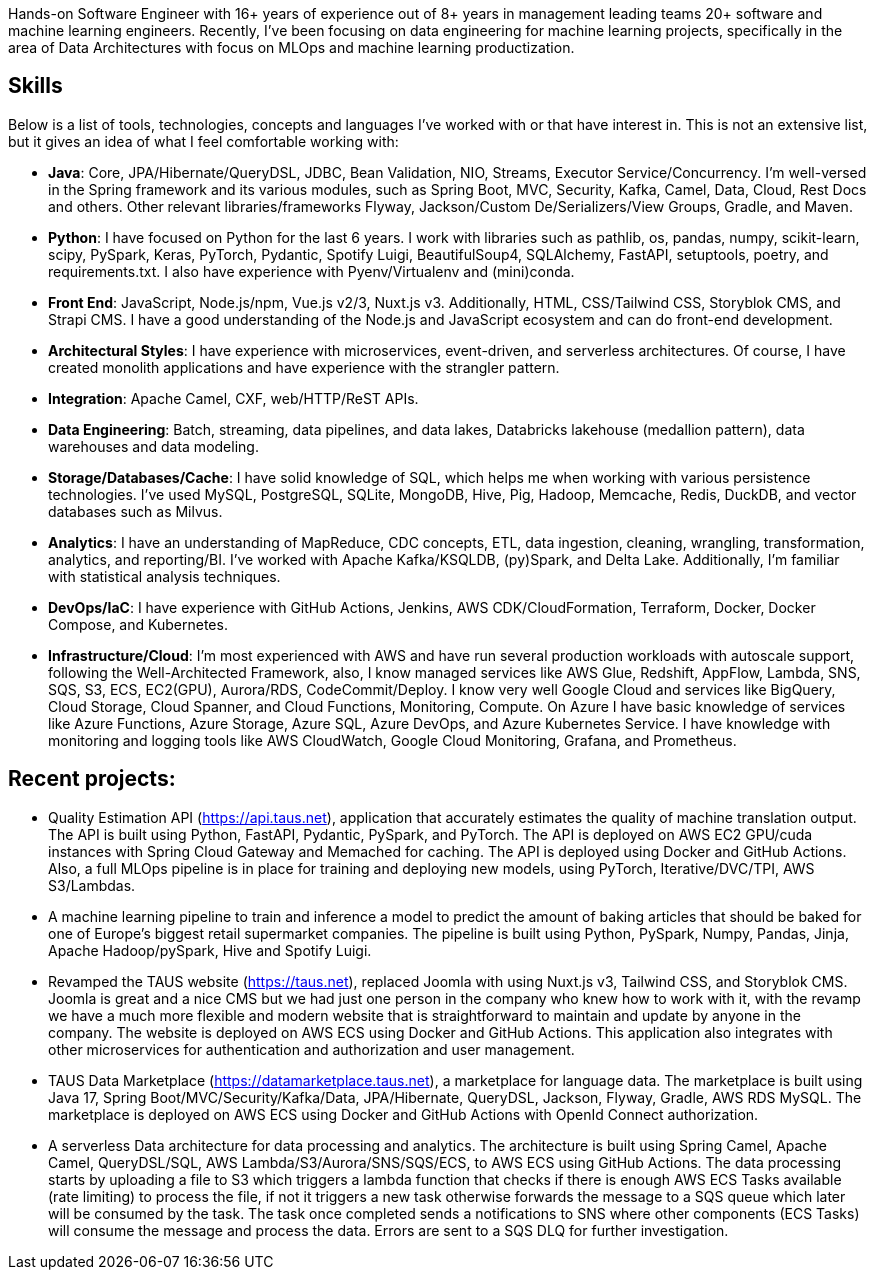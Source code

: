 [cols="1", frame=none, grid=none]

Hands-on Software Engineer with 16+ years of experience out of 8+ years in management leading teams 20+ software and machine learning engineers. Recently, I've been focusing on data engineering for machine learning projects, specifically in the area of Data Architectures with focus on MLOps and machine learning productization.

== Skills
Below is a list of tools, technologies, concepts and languages I've worked with or that have interest in. This is not an extensive list, but it gives an idea of what I feel comfortable working with:

- *Java*: Core, JPA/Hibernate/QueryDSL, JDBC, Bean Validation, NIO, Streams, Executor Service/Concurrency.
I'm well-versed in the Spring framework and its various modules, such as Spring Boot, MVC, Security, Kafka, Camel, Data, Cloud, Rest Docs and others.
Other relevant libraries/frameworks Flyway, Jackson/Custom De/Serializers/View Groups, Gradle, and Maven.

- *Python*: I have focused on Python for the last 6 years. I work with libraries such as pathlib, os, pandas, numpy, scikit-learn, scipy, PySpark, Keras, PyTorch, Pydantic, Spotify Luigi, BeautifulSoup4, SQLAlchemy, FastAPI, setuptools, poetry, and requirements.txt. I also have experience with Pyenv/Virtualenv and (mini)conda.

- *Front End*: JavaScript, Node.js/npm, Vue.js v2/3, Nuxt.js v3. Additionally, HTML, CSS/Tailwind CSS, Storyblok CMS, and Strapi CMS. I have a good understanding of the Node.js and JavaScript ecosystem and can do front-end development.

- *Architectural Styles*:
I have experience with microservices, event-driven, and serverless architectures.
Of course, I have created monolith applications and have experience with the strangler pattern.

- *Integration*: Apache Camel, CXF, web/HTTP/ReST APIs.

- *Data Engineering*: Batch, streaming, data pipelines, and data lakes, Databricks lakehouse (medallion pattern), data warehouses and data modeling.

- *Storage/Databases/Cache*: I have solid knowledge of SQL, which helps me when working with various persistence technologies. I've used MySQL, PostgreSQL, SQLite, MongoDB, Hive, Pig, Hadoop, Memcache, Redis, DuckDB, and vector databases such as Milvus.

- *Analytics*: I have an understanding of MapReduce, CDC concepts, ETL, data ingestion, cleaning, wrangling, transformation, analytics, and reporting/BI. I've worked with Apache Kafka/KSQLDB, (py)Spark, and Delta Lake. Additionally, I'm familiar with
statistical analysis techniques. 

- *DevOps/IaC*: I have experience with GitHub Actions, Jenkins, AWS CDK/CloudFormation, Terraform, Docker, Docker Compose, and Kubernetes.

- *Infrastructure/Cloud*: I'm most experienced with AWS and have run several production workloads with autoscale support, following the Well-Architected Framework, also, I know managed services like AWS Glue, Redshift, AppFlow, Lambda, SNS, SQS, S3, ECS, EC2(GPU), Aurora/RDS, CodeCommit/Deploy. I know very well Google Cloud and services like BigQuery, Cloud Storage, Cloud Spanner, and Cloud Functions, Monitoring, Compute. On Azure I have basic knowledge of services like Azure Functions, Azure Storage, Azure SQL, Azure DevOps, and Azure Kubernetes Service. I have knowledge with monitoring and logging tools like AWS CloudWatch, Google Cloud Monitoring, Grafana, and Prometheus.

== Recent projects:
- Quality Estimation API (https://api.taus.net), application that accurately estimates the quality of machine translation output. The API is built using Python, FastAPI, Pydantic, PySpark, and PyTorch. The API is deployed on AWS EC2 GPU/cuda instances with Spring Cloud Gateway and Memached for caching. The API is deployed using Docker and GitHub Actions. Also, a full MLOps pipeline is in place for training and deploying new models, using PyTorch, Iterative/DVC/TPI, AWS S3/Lambdas.
- A machine learning pipeline to train and inference a model to predict the amount of baking articles that should be baked for one of Europe's biggest retail supermarket companies. The pipeline is built using Python, PySpark, Numpy, Pandas, Jinja, Apache Hadoop/pySpark, Hive and Spotify Luigi.
- Revamped the TAUS website (https://taus.net), replaced Joomla with using Nuxt.js v3, Tailwind CSS, and Storyblok CMS. Joomla is great and a nice CMS but we had just one person in the company who knew how to work with it, with the revamp we have a much more flexible and modern website that is straightforward to maintain and update by anyone in the company. The website is deployed on AWS ECS using Docker and GitHub Actions. This application also integrates with other microservices for authentication and authorization and user management.
- TAUS Data Marketplace (https://datamarketplace.taus.net), a marketplace for language data. The marketplace is built using Java 17, Spring Boot/MVC/Security/Kafka/Data, JPA/Hibernate, QueryDSL, Jackson, Flyway, Gradle, AWS RDS MySQL. The marketplace is deployed on AWS ECS using Docker and GitHub Actions with OpenId Connect authorization.
- A serverless Data architecture for data processing and analytics. The architecture is built using Spring Camel, Apache Camel, QueryDSL/SQL, AWS Lambda/S3/Aurora/SNS/SQS/ECS, to AWS ECS using GitHub Actions. The data processing starts by uploading a file to S3 which triggers a lambda function that checks if there is enough AWS ECS Tasks available (rate limiting) to process the file, if not it triggers a new task otherwise forwards the message to a SQS queue which later will be consumed by the task. The task once completed sends a notifications to SNS where other components (ECS Tasks) will consume the message and process the data. Errors are sent to a SQS DLQ for further investigation.



